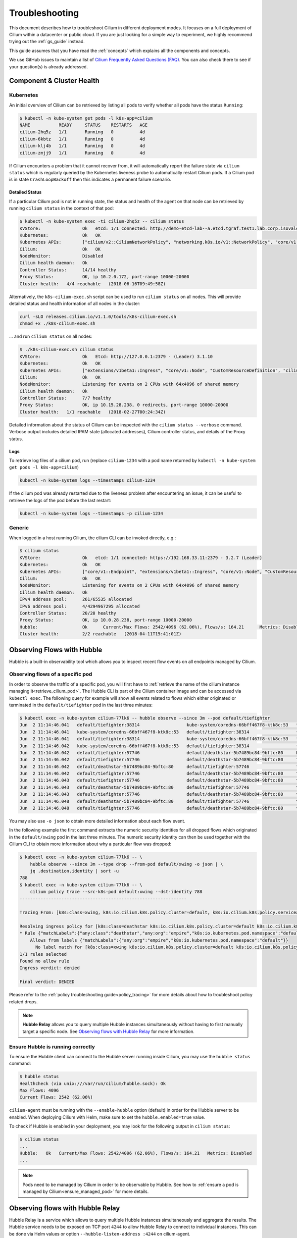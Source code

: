 .. only:: not (epub or latex or html)

    WARNING: You are looking at unreleased Cilium documentation.
    Please use the official rendered version released here:
    https://docs.cilium.io

.. _admin_guide:

###############
Troubleshooting
###############

This document describes how to troubleshoot Cilium in different deployment
modes. It focuses on a full deployment of Cilium within a datacenter or public
cloud. If you are just looking for a simple way to experiment, we highly
recommend trying out the :ref:`gs_guide` instead.

This guide assumes that you have read the :ref:`concepts` which explains all
the components and concepts.

We use GitHub issues to maintain a list of `Cilium Frequently Asked Questions
(FAQ)`_. You can also check there to see if your question(s) is already
addressed.

Component & Cluster Health
==========================

Kubernetes
----------

An initial overview of Cilium can be retrieved by listing all pods to verify
whether all pods have the status ``Running``:

.. code-block:: shell-session

   $ kubectl -n kube-system get pods -l k8s-app=cilium
   NAME           READY     STATUS    RESTARTS   AGE
   cilium-2hq5z   1/1       Running   0          4d
   cilium-6kbtz   1/1       Running   0          4d
   cilium-klj4b   1/1       Running   0          4d
   cilium-zmjj9   1/1       Running   0          4d

If Cilium encounters a problem that it cannot recover from, it will
automatically report the failure state via ``cilium status`` which is regularly
queried by the Kubernetes liveness probe to automatically restart Cilium pods.
If a Cilium pod is in state ``CrashLoopBackoff`` then this indicates a
permanent failure scenario.

Detailed Status
~~~~~~~~~~~~~~~

If a particular Cilium pod is not in running state, the status and health of
the agent on that node can be retrieved by running ``cilium status`` in the
context of that pod:

.. code-block:: shell-session

   $ kubectl -n kube-system exec -ti cilium-2hq5z -- cilium status
   KVStore:                Ok   etcd: 1/1 connected: http://demo-etcd-lab--a.etcd.tgraf.test1.lab.corp.isovalent.link:2379 - 3.2.5 (Leader)
   Kubernetes:             Ok   OK
   Kubernetes APIs:        ["cilium/v2::CiliumNetworkPolicy", "networking.k8s.io/v1::NetworkPolicy", "core/v1::Service", "core/v1::Endpoint", "core/v1::Node", "CustomResourceDefinition"]
   Cilium:                 Ok   OK
   NodeMonitor:            Disabled
   Cilium health daemon:   Ok
   Controller Status:      14/14 healthy
   Proxy Status:           OK, ip 10.2.0.172, port-range 10000-20000
   Cluster health:   4/4 reachable   (2018-06-16T09:49:58Z)

Alternatively, the ``k8s-cilium-exec.sh`` script can be used to run ``cilium
status`` on all nodes. This will provide detailed status and health information
of all nodes in the cluster:

.. code:: bash

   curl -sLO releases.cilium.io/v1.1.0/tools/k8s-cilium-exec.sh
   chmod +x ./k8s-cilium-exec.sh

... and run ``cilium status`` on all nodes:

.. code-block:: shell-session

   $ ./k8s-cilium-exec.sh cilium status
   KVStore:                Ok   Etcd: http://127.0.0.1:2379 - (Leader) 3.1.10
   Kubernetes:             Ok   OK
   Kubernetes APIs:        ["extensions/v1beta1::Ingress", "core/v1::Node", "CustomResourceDefinition", "cilium/v2::CiliumNetworkPolicy", "networking.k8s.io/v1::NetworkPolicy", "core/v1::Service", "core/v1::Endpoint"]
   Cilium:                 Ok   OK
   NodeMonitor:            Listening for events on 2 CPUs with 64x4096 of shared memory
   Cilium health daemon:   Ok
   Controller Status:      7/7 healthy
   Proxy Status:           OK, ip 10.15.28.238, 0 redirects, port-range 10000-20000
   Cluster health:   1/1 reachable   (2018-02-27T00:24:34Z)

Detailed information about the status of Cilium can be inspected with the
``cilium status --verbose`` command. Verbose output includes detailed IPAM state
(allocated addresses), Cilium controller status, and details of the Proxy
status.

.. _ts_agent_logs:

Logs
~~~~

To retrieve log files of a cilium pod, run (replace ``cilium-1234`` with a pod
name returned by ``kubectl -n kube-system get pods -l k8s-app=cilium``)

.. code:: bash

   kubectl -n kube-system logs --timestamps cilium-1234

If the cilium pod was already restarted due to the liveness problem after
encountering an issue, it can be useful to retrieve the logs of the pod before
the last restart:

.. code:: bash

   kubectl -n kube-system logs --timestamps -p cilium-1234

Generic
-------

When logged in a host running Cilium, the cilium CLI can be invoked directly,
e.g.:

.. code-block:: shell-session

   $ cilium status
   KVStore:                Ok   etcd: 1/1 connected: https://192.168.33.11:2379 - 3.2.7 (Leader)
   Kubernetes:             Ok   OK
   Kubernetes APIs:        ["core/v1::Endpoint", "extensions/v1beta1::Ingress", "core/v1::Node", "CustomResourceDefinition", "cilium/v2::CiliumNetworkPolicy", "networking.k8s.io/v1::NetworkPolicy", "core/v1::Service"]
   Cilium:                 Ok   OK
   NodeMonitor:            Listening for events on 2 CPUs with 64x4096 of shared memory
   Cilium health daemon:   Ok
   IPv4 address pool:      261/65535 allocated
   IPv6 address pool:      4/4294967295 allocated
   Controller Status:      20/20 healthy
   Proxy Status:           OK, ip 10.0.28.238, port-range 10000-20000
   Hubble:                 Ok      Current/Max Flows: 2542/4096 (62.06%), Flows/s: 164.21      Metrics: Disabled
   Cluster health:         2/2 reachable   (2018-04-11T15:41:01Z)

.. _hubble_troubleshooting:

Observing Flows with Hubble
===========================

Hubble is a built-in observability tool which allows you to inspect recent flow
events on all endpoints managed by Cilium.

Observing flows of a specific pod
---------------------------------

In order to observe the traffic of a specific pod, you will first have to
:ref:`retrieve the name of the cilium instance managing it<retrieve_cilium_pod>`.
The Hubble CLI is part of the Cilium container image and can be accessed via
``kubectl exec``. The following query for example will show all events related
to flows which either originated or terminated in the ``default/tiefighter`` pod
in the last three minutes:

.. code-block:: shell-session

   $ kubectl exec -n kube-system cilium-77lk6 -- hubble observe --since 3m --pod default/tiefighter
   Jun  2 11:14:46.041   default/tiefighter:38314                  kube-system/coredns-66bff467f8-ktk8c:53   to-endpoint   FORWARDED   UDP
   Jun  2 11:14:46.041   kube-system/coredns-66bff467f8-ktk8c:53   default/tiefighter:38314                  to-endpoint   FORWARDED   UDP
   Jun  2 11:14:46.041   default/tiefighter:38314                  kube-system/coredns-66bff467f8-ktk8c:53   to-endpoint   FORWARDED   UDP
   Jun  2 11:14:46.042   kube-system/coredns-66bff467f8-ktk8c:53   default/tiefighter:38314                  to-endpoint   FORWARDED   UDP
   Jun  2 11:14:46.042   default/tiefighter:57746                  default/deathstar-5b7489bc84-9bftc:80     L3-L4         FORWARDED   TCP Flags: SYN
   Jun  2 11:14:46.042   default/tiefighter:57746                  default/deathstar-5b7489bc84-9bftc:80     to-endpoint   FORWARDED   TCP Flags: SYN
   Jun  2 11:14:46.042   default/deathstar-5b7489bc84-9bftc:80     default/tiefighter:57746                  to-endpoint   FORWARDED   TCP Flags: SYN, ACK
   Jun  2 11:14:46.042   default/tiefighter:57746                  default/deathstar-5b7489bc84-9bftc:80     to-endpoint   FORWARDED   TCP Flags: ACK
   Jun  2 11:14:46.043   default/tiefighter:57746                  default/deathstar-5b7489bc84-9bftc:80     to-endpoint   FORWARDED   TCP Flags: ACK, PSH
   Jun  2 11:14:46.043   default/deathstar-5b7489bc84-9bftc:80     default/tiefighter:57746                  to-endpoint   FORWARDED   TCP Flags: ACK, PSH
   Jun  2 11:14:46.043   default/tiefighter:57746                  default/deathstar-5b7489bc84-9bftc:80     to-endpoint   FORWARDED   TCP Flags: ACK, FIN
   Jun  2 11:14:46.048   default/deathstar-5b7489bc84-9bftc:80     default/tiefighter:57746                  to-endpoint   FORWARDED   TCP Flags: ACK, FIN
   Jun  2 11:14:46.048   default/tiefighter:57746                  default/deathstar-5b7489bc84-9bftc:80     to-endpoint   FORWARDED   TCP Flags: ACK

You may also use ``-o json`` to obtain more detailed information about each
flow event.

In the following example the first command extracts the numeric security
identities for all dropped flows which originated in the ``default/xwing`` pod
in the last three minutes. The numeric security identity can then be used
together with the Cilium CLI to obtain more information about why a particular
flow was dropped:

.. code-block:: shell-session

   $ kubectl exec -n kube-system cilium-77lk6 -- \
       hubble observe --since 3m --type drop --from-pod default/xwing -o json | \
       jq .destination.identity | sort -u
   788
   $ kubectl exec -n kube-system cilium-77lk6 -- \
       cilium policy trace --src-k8s-pod default:xwing --dst-identity 788
   ----------------------------------------------------------------

   Tracing From: [k8s:class=xwing, k8s:io.cilium.k8s.policy.cluster=default, k8s:io.cilium.k8s.policy.serviceaccount=default, k8s:io.kubernetes.pod.namespace=default, k8s:org=alliance] => To: [k8s:class=deathstar, k8s:io.cilium.k8s.policy.cluster=default, k8s:io.cilium.k8s.policy.serviceaccount=default, k8s:io.kubernetes.pod.namespace=default, k8s:org=empire] Ports: [0/ANY]

   Resolving ingress policy for [k8s:class=deathstar k8s:io.cilium.k8s.policy.cluster=default k8s:io.cilium.k8s.policy.serviceaccount=default k8s:io.kubernetes.pod.namespace=default k8s:org=empire]
   * Rule {"matchLabels":{"any:class":"deathstar","any:org":"empire","k8s:io.kubernetes.pod.namespace":"default"}}: selected
       Allows from labels {"matchLabels":{"any:org":"empire","k8s:io.kubernetes.pod.namespace":"default"}}
         No label match for [k8s:class=xwing k8s:io.cilium.k8s.policy.cluster=default k8s:io.cilium.k8s.policy.serviceaccount=default k8s:io.kubernetes.pod.namespace=default k8s:org=alliance]
   1/1 rules selected
   Found no allow rule
   Ingress verdict: denied

   Final verdict: DENIED

Please refer to the :ref:`policy troubleshooting guide<policy_tracing>` for
more details about how to troubleshoot policy related drops.

.. note::
   **Hubble Relay**  allows you to query multiple Hubble instances
   simultaneously without having to first manually target a specific node.  See
   `Observing flows with Hubble Relay`_ for more information.

Ensure Hubble is running correctly
----------------------------------

To ensure the Hubble client can connect to the Hubble server running inside
Cilium, you may use the ``hubble status`` command:

.. code-block:: shell-session

   $ hubble status
   Healthcheck (via unix:///var/run/cilium/hubble.sock): Ok
   Max Flows: 4096
   Current Flows: 2542 (62.06%)

``cilium-agent`` must be running with the ``--enable-hubble`` option (default) in order
for the Hubble server to be enabled. When deploying Cilium with Helm, make sure
to set the ``hubble.enabled=true`` value.

To check if Hubble is enabled in your deployment, you may look for the
following output in ``cilium status``:

.. code-block:: shell-session

   $ cilium status
   ...
   Hubble:   Ok   Current/Max Flows: 2542/4096 (62.06%), Flows/s: 164.21   Metrics: Disabled
   ...

.. note::
   Pods need to be managed by Cilium in order to be observable by Hubble.
   See how to :ref:`ensure a pod is managed by Cilium<ensure_managed_pod>`
   for more details.

Observing flows with Hubble Relay
=================================

Hubble Relay is a service which allows to query multiple Hubble instances
simultaneously and aggregate the results. The Hubble service needs to be exposed
on TCP port ``4244`` to allow Hubble Relay to connect to individual instances.
This can be done via Helm values or option ``--hubble-listen-address :4244`` on
cilium-agent.

Hubble Relay can be deployed using Helm by setting
``hubble.relay.enabled=true``. This will deploy Hubble Relay with one
replica by default. Once the Hubble Relay pod is running, you may access the
service by port-forwarding it:

.. code:: bash

   kubectl -n kube-system port-forward service/hubble-relay --address 0.0.0.0 --address :: 4245:80

This will forward the Hubble Relay service port (``80``) to your local machine
on port ``4245`` on all of it's IP addresses. The next step consists of
downloading the latest binary release of Hubble CLI from the
`GitHub release page <https://github.com/cilium/hubble/releases>`_. Make sure to
download the tarball for your platform, verify the checksum and extract the
``hubble`` binary from the tarball. Optionally, add the binary to your
``$PATH`` if using Linux or MacOS or your ``%PATH%`` if using Windows.

You can verify that Hubble Relay can be reached by running the following
command:

.. code:: bash

   hubble status --server localhost:4245

This command should return an output similar to the following:

.. code-block:: shell-session

   Healthcheck (via localhost:4245): Ok
   Max Flows: 16384
   Current Flows: 16384 (100.00%)

For convenience, you may set and export the ``HUBBLE_SERVER`` environment
variable:

.. code:: bash

   export HUBBLE_SERVER=localhost:4245

This will allow you to use ``hubble status`` and ``hubble observe`` commands
without having to specify the server address via the ``--server`` flag.

As Hubble Relay shares the same API as individual Hubble instances, you may
follow the `Observing flows with Hubble`_ section keeping in mind that
limitations with regards to what can be seen from individual Hubble instances no
longer apply.

Connectivity Problems
=====================

Cilium connectivity tests
------------------------------------

The Cilium connectivity test deploys a series of services, deployments, and
CiliumNetworkPolicy which will use various connectivity paths to connect to
each other. Connectivity paths include with and without service load-balancing
and various network policy combinations.

.. note::
   The connectivity tests this will only work in a namespace with no other pods
   or network policies applied. If there is a Cilium Clusterwide Network Policy
   enabled, that may also break this connectivity check.

To run the connectivity tests create an isolated test namespace called
``cilium-test`` to deploy the tests with.

.. code:: bash

   kubectl create ns cilium-test
   kubectl apply --namespace=cilium-test -f \ |SCM_WEB|\/examples/kubernetes/connectivity-check/connectivity-check.yaml

The tests cover various functionality of the system. Below we call out each test
type. If tests pass, it suggests functionality of the referenced subsystem.

+----------------------------+-----------------------------+-------------------------------+-----------------------------+----------------------------------------+
| Pod-to-pod (intra-host)    | Pod-to-pod (inter-host)     | Pod-to-service (intra-host)   | Pod-to-service (inter-host) | Pod-to-external resource               |
+============================+=============================+===============================+=============================+========================================+
| eBPF routing is functional | Data plane, routing, network| eBPF service map lookup       | VXLAN overlay port if used  | Egress, CiliumNetworkPolicy, masquerade|
+----------------------------+-----------------------------+-------------------------------+-----------------------------+----------------------------------------+

The pod name indicates the connectivity
variant and the readiness and liveness gate indicates success or failure of the
test:

.. code-block:: shell-session

   $ kubectl get pods -n cilium-test
   NAME                                                    READY   STATUS    RESTARTS   AGE
   echo-a-6788c799fd-42qxx                                 1/1     Running   0          69s
   echo-b-59757679d4-pjtdl                                 1/1     Running   0          69s
   echo-b-host-f86bd784d-wnh4v                             1/1     Running   0          68s
   host-to-b-multi-node-clusterip-585db65b4d-x74nz         1/1     Running   0          68s
   host-to-b-multi-node-headless-77c64bc7d8-kgf8p          1/1     Running   0          67s
   pod-to-a-allowed-cnp-87b5895c8-bfw4x                    1/1     Running   0          68s
   pod-to-a-b76ddb6b4-2v4kb                                1/1     Running   0          68s
   pod-to-a-denied-cnp-677d9f567b-kkjp4                    1/1     Running   0          68s
   pod-to-b-intra-node-nodeport-8484fb6d89-bwj8q           1/1     Running   0          68s
   pod-to-b-multi-node-clusterip-f7655dbc8-h5bwk           1/1     Running   0          68s
   pod-to-b-multi-node-headless-5fd98b9648-5bjj8           1/1     Running   0          68s
   pod-to-b-multi-node-nodeport-74bd8d7bd5-kmfmm           1/1     Running   0          68s
   pod-to-external-1111-7489c7c46d-jhtkr                   1/1     Running   0          68s
   pod-to-external-fqdn-allow-google-cnp-b7b6bcdcb-97p75   1/1     Running   0          68s

Information about test failures can be determined by describing a failed test
pod

.. code-block:: shell-session

   $ kubectl describe pod pod-to-b-intra-node-hostport
     Warning  Unhealthy  6s (x6 over 56s)   kubelet, agent1    Readiness probe failed: curl: (7) Failed to connect to echo-b-host-headless port 40000: Connection refused
     Warning  Unhealthy  2s (x3 over 52s)   kubelet, agent1    Liveness probe failed: curl: (7) Failed to connect to echo-b-host-headless port 40000: Connection refused

.. _cluster_connectivity_health:

Checking cluster connectivity health
------------------------------------

Cilium can rule out network fabric related issues when troubleshooting
connectivity issues by providing reliable health and latency probes between all
cluster nodes and a simulated workload running on each node.

By default when Cilium is run, it launches instances of ``cilium-health`` in
the background to determine the overall connectivity status of the cluster. This
tool periodically runs bidirectional traffic across multiple paths through the
cluster and through each node using different protocols to determine the health
status of each path and protocol. At any point in time, cilium-health may be
queried for the connectivity status of the last probe.

.. code-block:: shell-session

   $ kubectl -n kube-system exec -ti cilium-2hq5z -- cilium-health status
   Probe time:   2018-06-16T09:51:58Z
   Nodes:
     ip-172-0-52-116.us-west-2.compute.internal (localhost):
       Host connectivity to 172.0.52.116:
         ICMP to stack: OK, RTT=315.254µs
         HTTP to agent: OK, RTT=368.579µs
       Endpoint connectivity to 10.2.0.183:
         ICMP to stack: OK, RTT=190.658µs
         HTTP to agent: OK, RTT=536.665µs
     ip-172-0-117-198.us-west-2.compute.internal:
       Host connectivity to 172.0.117.198:
         ICMP to stack: OK, RTT=1.009679ms
         HTTP to agent: OK, RTT=1.808628ms
       Endpoint connectivity to 10.2.1.234:
         ICMP to stack: OK, RTT=1.016365ms
         HTTP to agent: OK, RTT=2.29877ms

For each node, the connectivity will be displayed for each protocol and path,
both to the node itself and to an endpoint on that node. The latency specified
is a snapshot at the last time a probe was run, which is typically once per
minute. The ICMP connectivity row represents Layer 3 connectivity to the
networking stack, while the HTTP connectivity row represents connection to an
instance of the ``cilium-health`` agent running on the host or as an endpoint.

.. _monitor:

Monitoring Datapath State
-------------------------

Sometimes you may experience broken connectivity, which may be due to a
number of different causes. A main cause can be unwanted packet drops on
the networking level. The tool
``cilium monitor`` allows you to quickly inspect and see if and where packet
drops happen. Following is an example output (use ``kubectl exec`` as in
previous examples if running with Kubernetes):

.. code-block:: shell-session

   $ kubectl -n kube-system exec -ti cilium-2hq5z -- cilium monitor --type drop
   Listening for events on 2 CPUs with 64x4096 of shared memory
   Press Ctrl-C to quit
   xx drop (Policy denied) to endpoint 25729, identity 261->264: fd02::c0a8:210b:0:bf00 -> fd02::c0a8:210b:0:6481 EchoRequest
   xx drop (Policy denied) to endpoint 25729, identity 261->264: fd02::c0a8:210b:0:bf00 -> fd02::c0a8:210b:0:6481 EchoRequest
   xx drop (Policy denied) to endpoint 25729, identity 261->264: 10.11.13.37 -> 10.11.101.61 EchoRequest
   xx drop (Policy denied) to endpoint 25729, identity 261->264: 10.11.13.37 -> 10.11.101.61 EchoRequest
   xx drop (Invalid destination mac) to endpoint 0, identity 0->0: fe80::5c25:ddff:fe8e:78d8 -> ff02::2 RouterSolicitation

The above indicates that a packet to endpoint ID ``25729`` has been dropped due
to violation of the Layer 3 policy.

Handling drop (CT: Map insertion failed)
~~~~~~~~~~~~~~~~~~~~~~~~~~~~~~~~~~~~~~~~

If connectivity fails and ``cilium monitor --type drop`` shows ``xx drop (CT:
Map insertion failed)``, then it is likely that the connection tracking table
is filling up and the automatic adjustment of the garbage collector interval is
insufficient. Set ``--conntrack-gc-interval`` to an interval lower than the
default.  Alternatively, the value for ``bpf-ct-global-any-max`` and
``bpf-ct-global-tcp-max`` can be increased. Setting both of these options will
be a trade-off of CPU for ``conntrack-gc-interval``, and for
``bpf-ct-global-any-max`` and ``bpf-ct-global-tcp-max`` the amount of memory
consumed.

Enabling datapath debug messages
~~~~~~~~~~~~~~~~~~~~~~~~~~~~~~~~

By default, datapath debug messages are disabled, and therefore not shown in
``cilium monitor -v`` output. To enable them, add ``"datapath"`` to
the ``debug-verbose`` option.

Policy Troubleshooting
======================

.. _ensure_managed_pod:

Ensure pod is managed by Cilium
-------------------------------

A potential cause for policy enforcement not functioning as expected is that
the networking of the pod selected by the policy is not being managed by
Cilium. The following situations result in unmanaged pods:

* The pod is running in host networking and will use the host's IP address
  directly. Such pods have full network connectivity but Cilium will not
  provide security policy enforcement for such pods.

* The pod was started before Cilium was deployed. Cilium only manages pods
  that have been deployed after Cilium itself was started. Cilium will not
  provide security policy enforcement for such pods.

If pod networking is not managed by Cilium. Ingress and egress policy rules
selecting the respective pods will not be applied. See the section
:ref:`network_policy` for more details.

You can run the following script to list the pods which are *not* managed by
Cilium:

.. code-block:: shell-session

   $ ./contrib/k8s/k8s-unmanaged.sh
   kube-system/cilium-hqpk7
   kube-system/kube-addon-manager-minikube
   kube-system/kube-dns-54cccfbdf8-zmv2c
   kube-system/kubernetes-dashboard-77d8b98585-g52k5
   kube-system/storage-provisioner

See section :ref:`policy_tracing` for details and examples on how to use the
policy tracing feature.

Understand the rendering of your policy
---------------------------------------

There are always multiple ways to approach a problem. Cilium can provide the
rendering of the aggregate policy provided to it, leaving you to simply compare
with what you expect the policy to actually be rather than search (and
potentially overlook) every policy. At the expense of reading a very large dump
of an endpoint, this is often a faster path to discovering errant policy
requests in the Kubernetes API.

Start by finding the endpoint you are debugging from the following list. There
are several cross references for you to use in this list, including the IP
address and pod labels:

.. code:: bash

    kubectl -n kube-system exec -ti cilium-q8wvt -- cilium endpoint list

When you find the correct endpoint, the first column of every row is the
endpoint ID. Use that to dump the full endpoint information:

.. code:: bash

    kubectl -n kube-system exec -ti cilium-q8wvt -- cilium endpoint get 59084

.. image:: images/troubleshooting_policy.png
    :align: center

Importing this dump into a JSON-friendly editor can help browse and navigate the
information here. At the top level of the dump, there are two nodes of note:

* ``spec``: The desired state of the endpoint
* ``status``: The current state of the endpoint

This is the standard Kubernetes control loop pattern. Cilium is the controller
here, and it is iteratively working to bring the ``status`` in line with the
``spec``.

Opening the ``status``, we can drill down through ``policy.realized.l4``. Do
your ``ingress`` and ``egress`` rules match what you expect? If not, the
reference to the errant rules can be found in the ``derived-from-rules`` node.

etcd (kvstore)
==============

Introduction
------------

Cilium can be operated in CRD-mode and kvstore/etcd mode. When cilium is
running in kvstore/etcd mode, the kvstore becomes a vital component of the
overall cluster health as it is required to be available for several
operations.

Operations for which the kvstore is strictly required when running in etcd
mode:

Scheduling of new workloads:
  As part of scheduling workloads/endpoints, agents will perform security
  identity allocation which requires interaction with the kvstore. If a
  workload can be scheduled due to re-using a known security identity, then
  state propagation of the endpoint details to other nodes will still depend on
  the kvstore and thus packets drops due to policy enforcement may be observed
  as other nodes in the cluster will not be aware of the new workload.

Multi cluster:
  All state propagation between clusters depends on the kvstore.

Node discovery:
  New nodes require to register themselves in the kvstore.

Agent bootstrap:
  The Cilium agent will eventually fail if it can't connect to the kvstore at
  bootstrap time, however, the agent will still perform all possible operations
  while waiting for the kvstore to appear.

Operations which *do not* require kvstore availability:

All datapath operations:
  All datapath forwarding, policy enforcement and visibility functions for
  existing workloads/endpoints do not depend on the kvstore. Packets will
  continue to be forwarded and network policy rules will continue to be
  enforced.

  However, if the agent requires to restart as part of the
  :ref:`etcd_recovery_behavior`, there can be delays in:

  * processing of flow events and metrics
  * short unavailability of layer 7 proxies

NetworkPolicy updates:
  Network policy updates will continue to be processed and applied.

Services updates:
  All updates to services will be processed and applied.

Understanding etcd status
-------------------------

The etcd status is reported when running ``cilium status``. The following line
represents the status of etcd:

.. code:: bash

   KVStore:  Ok  etcd: 1/1 connected, lease-ID=29c6732d5d580cb5, lock lease-ID=29c6732d5d580cb7, has-quorum=true: https://192.168.33.11:2379 - 3.4.9 (Leader)

OK:
  The overall status. Either ``OK`` or ``Failure``.

1/1 connected:
  Number of total etcd endpoints and how many of them are reachable.

lease-ID:
  UUID of the lease used for all keys owned by this agent.

lock lease-ID:
  UUID of the lease used for locks acquired by this agent.

has-quorum:
  Status of etcd quorum. Either ``true`` or set to an error.

consecutive-errors:
  Number of consecutive quorum errors. Only printed if errors are present.

https://192.168.33.11:2379 - 3.4.9 (Leader):
  List of all etcd endpoints stating the etcd version and whether the
  particular endpoint is currently the elected leader. If an etcd endpoint
  cannot be reached, the error is shown.

.. _etcd_recovery_behavior:

Recovery behavior
-----------------

In the event of an etcd endpoint becoming unhealthy, etcd should automatically
resolve this by electing a new leader and by failing over to a healthy etcd
endpoint. As long as quorum is preserved, the etcd cluster will remain
functional.

In addition, Cilium performs a background check in an interval to determine
etcd health and potentially take action. The interval depends on the overall
cluster size. The larger the cluster, the longer the `interval
<https://pkg.go.dev/github.com/cilium/cilium/pkg/kvstore?tab=doc#ExtraOptions.StatusCheckInterval>`_:

 * If no etcd endpoints can be reached, Cilium will report failure in ``cilium
   status``. This will cause the liveness and readiness probe of Kubernetes to
   fail and Cilium will be restarted.

 * A lock is acquired and released to test a write operation which requires
   quorum. If this operation fails, loss of quorum is reported. If quorum fails
   for three or more intervals in a row, Cilium is declared unhealthy.

 * The Cilium operator will constantly write to a heartbeat key
   (``cilium/.heartbeat``). All Cilium agents will watch for updates to this
   heartbeat key. This validates the ability for an agent to receive key
   updates from etcd. If the heartbeat key is not updated in time, the quorum
   check is declared to have failed and Cilium is declared unhealthy after 3 or
   more consecutive failures.

Example of a status with a quorum failure which has not yet reached the
threshold:

.. code:: bash

    KVStore: Ok   etcd: 1/1 connected, lease-ID=29c6732d5d580cb5, lock lease-ID=29c6732d5d580cb7, has-quorum=2m2.778966915s since last heartbeat update has been received, consecutive-errors=1: https://192.168.33.11:2379 - 3.4.9 (Leader)

Example of a status with the number of quorum failures exceeding the threshold:

.. code:: bash

    KVStore: Failure   Err: quorum check failed 8 times in a row: 4m28.446600949s since last heartbeat update has been received

Symptom Library
===============

Node to node traffic is being dropped
-------------------------------------

Symptom
~~~~~~~

Endpoint to endpoint communication on a single node succeeds but communication
fails between endpoints across multiple nodes.

Troubleshooting steps:
~~~~~~~~~~~~~~~~~~~~~~

1. Run ``cilium-health status`` on the node of the source and destination
   endpoint. It should describe the connectivity from that node to other
   nodes in the cluster, and to a simulated endpoint on each other node.
   Identify points in the cluster that cannot talk to each other. If the
   command does not describe the status of the other node, there may be an
   issue with the KV-Store.

2. Run ``cilium monitor`` on the node of the source and destination endpoint.
   Look for packet drops.

When running in :ref:`arch_overlay` mode:

3. Run ``cilium bpf tunnel list`` and verify that each Cilium node is aware of
   the other nodes in the cluster.  If not, check the logfile for errors.

4. If nodes are being populated correctly, run ``tcpdump -n -i cilium_vxlan`` on
   each node to verify whether cross node traffic is being forwarded correctly
   between nodes.

   If packets are being dropped,

   * verify that the node IP listed in ``cilium bpf tunnel list`` can reach each
     other.
   * verify that the firewall on each node allows UDP port 8472.

When running in :ref:`arch_direct_routing` mode:

3. Run ``ip route`` or check your cloud provider router and verify that you have
   routes installed to route the endpoint prefix between all nodes.

4. Verify that the firewall on each node permits to route the endpoint IPs.


Useful Scripts
==============

.. _retrieve_cilium_pod:

Retrieve Cilium pod managing a particular pod
---------------------------------------------

Identifies the Cilium pod that is managing a particular pod in a namespace:

.. code:: bash

    k8s-get-cilium-pod.sh <pod> <namespace>

**Example:**

.. code:: bash

    $ curl -sLO releases.cilium.io/v1.1.0/tools/k8s-get-cilium-pod.sh
    $ ./k8s-get-cilium-pod.sh luke-pod default
    cilium-zmjj9


Execute a command in all Kubernetes Cilium pods
-----------------------------------------------

Run a command within all Cilium pods of a cluster

.. code:: bash

    k8s-cilium-exec.sh <command>

**Example:**

.. code:: bash

    $ curl -sLO releases.cilium.io/v1.1.0/tools/k8s-cilium-exec.sh
    $ ./k8s-cilium-exec.sh uptime
     10:15:16 up 6 days,  7:37,  0 users,  load average: 0.00, 0.02, 0.00
     10:15:16 up 6 days,  7:32,  0 users,  load average: 0.00, 0.03, 0.04
     10:15:16 up 6 days,  7:30,  0 users,  load average: 0.75, 0.27, 0.15
     10:15:16 up 6 days,  7:28,  0 users,  load average: 0.14, 0.04, 0.01

List unmanaged Kubernetes pods
------------------------------

Lists all Kubernetes pods in the cluster for which Cilium does *not* provide
networking. This includes pods running in host-networking mode and pods that
were started before Cilium was deployed.

.. code:: bash

   k8s-unmanaged.sh

**Example:**

.. code-block:: shell-session

   $ curl -sLO releases.cilium.io/v1.1.0/tools/k8s-unmanaged.sh
   $ ./k8s-unmanaged.sh
   kube-system/cilium-hqpk7
   kube-system/kube-addon-manager-minikube
   kube-system/kube-dns-54cccfbdf8-zmv2c
   kube-system/kubernetes-dashboard-77d8b98585-g52k5
   kube-system/storage-provisioner

Reporting a problem
===================

Automatic log & state collection
--------------------------------

Before you report a problem, make sure to retrieve the necessary information
from your cluster before the failure state is lost. Cilium provides a script
to automatically grab logs and retrieve debug information from all Cilium pods
in the cluster.

The script has the following list of prerequisites:

* Requires Python >= 2.7.*
* Requires ``kubectl``.
* ``kubectl`` should be pointing to your cluster before running the tool.

You can download the latest version of the ``cilium-sysdump`` tool using the
following command:

.. code:: bash

   curl -sLO https://github.com/cilium/cilium-sysdump/releases/latest/download/cilium-sysdump.zip
   python cilium-sysdump.zip

You can specify from which nodes to collect the system dumps by passing
node IP addresses via the ``--nodes`` argument and the duration of the time
window for collecting logs via the ``--since`` argument (e.g. ``2m``, ``3h``).

.. code:: bash

   python cilium-sysdump.zip --nodes $NODE1_IP,$NODE2_IP2 --since $LOG_DURATION

Note that by default ``cilium-sysdump`` will attempt to collect as much logs as
possible and for all the nodes in the cluster.

If your cluster size is above 20 nodes, consider setting the following options
to limit the size of the sysdump. This is not required, but useful for those
who have a constraint on bandwidth or upload size.

To make sure the tool collects as much relevant logs as possible, and to reduce
the time required for this operation, it is advised to:

* set the ``--since`` option to go back in time to when the issues started.
* set the ``--nodes`` option to pick only a few nodes in case the cluster has
  many of them.
* set the ``--size-limit`` option to limit the size of the log files (note:
  passed onto ``kubectl logs``; does not apply to entire collection archive).

Ideally, a sysdump that has a full history of select nodes, rather than a brief
history of all the nodes, would be preferred (by using ``--nodes``). The second
recommended way would be to use ``--since`` if you are able to narrow down when
the issues started. Lastly, if the Cilium agent and Operator logs are too
large, consider ``--size-limit``.

Use ``--help`` to see more options:

.. code:: bash

   python cilium-sysdump.zip --help

Single Node Bugtool
~~~~~~~~~~~~~~~~~~~

If you are not running Kubernetes, it is also possible to run the bug
collection tool manually with the scope of a single node:

The ``cilium-bugtool`` captures potentially useful information about your
environment for debugging. The tool is meant to be used for debugging a single
Cilium agent node. In the Kubernetes case, if you have multiple Cilium pods,
the tool can retrieve debugging information from all of them. The tool works by
archiving a collection of command output and files from several places. By
default, it writes to the ``tmp`` directory.

Note that the command needs to be run from inside the Cilium pod/container.

.. code:: bash

   cilium-bugtool

When running it with no option as shown above, it will try to copy various
files and execute some commands. If ``kubectl`` is detected, it will search for
Cilium pods. The default label being ``k8s-app=cilium``, but this and the
namespace can be changed via ``k8s-namespace`` and ``k8s-label`` respectively.

If you want to capture the archive from a Kubernetes pod, then the process is a
bit different

.. code-block:: shell-session

   # First we need to get the Cilium pod
   $ kubectl get pods --namespace kube-system
   NAME                          READY     STATUS    RESTARTS   AGE
   cilium-kg8lv                  1/1       Running   0          13m
   kube-addon-manager-minikube   1/1       Running   0          1h
   kube-dns-6fc954457d-sf2nk     3/3       Running   0          1h
   kubernetes-dashboard-6xvc7    1/1       Running   0          1h

   # Run the bugtool from this pod
   $ kubectl -n kube-system exec cilium-kg8lv -- cilium-bugtool
   [...]

   # Copy the archive from the pod
   $ kubectl cp kube-system/cilium-kg8lv:/tmp/cilium-bugtool-20180411-155146.166+0000-UTC-266836983.tar /tmp/cilium-bugtool-20180411-155146.166+0000-UTC-266836983.tar
   [...]

.. note::

   Please check the archive for sensitive information and strip it
   away before sharing it with us.

Below is an approximate list of the kind of information in the archive.

* Cilium status
* Cilium version
* Kernel configuration
* Resolve configuration
* Cilium endpoint state
* Cilium logs
* Docker logs
* ``dmesg``
* ``ethtool``
* ``ip a``
* ``ip link``
* ``ip r``
* ``iptables-save``
* ``kubectl -n kube-system get pods``
* ``kubectl get pods,svc for all namespaces``
* ``uname``
* ``uptime``
* ``cilium bpf * list``
* ``cilium endpoint get for each endpoint``
* ``cilium endpoint list``
* ``hostname``
* ``cilium policy get``
* ``cilium service list``
* ...


Debugging information
~~~~~~~~~~~~~~~~~~~~~

If you are not running Kubernetes, you can use the ``cilium debuginfo`` command
to retrieve useful debugging information. If you are running Kubernetes, this
command is automatically run as part of the system dump.

``cilium debuginfo`` can print useful output from the Cilium API. The output
format is in Markdown format so this can be used when reporting a bug on the
`issue tracker`_.  Running without arguments will print to standard output, but
you can also redirect to a file like

.. code:: bash

   cilium debuginfo -f debuginfo.md

.. note::

   Please check the debuginfo file for sensitive information and strip it
   away before sharing it with us.


Slack Assistance
----------------

The Cilium slack community is helpful first point of assistance to get help
troubleshooting a problem or to discuss options on how to address a problem.

The slack community is open to everyone. You can request an invite email by
visiting `Slack <https://cilium.herokuapp.com/>`_.

Report an issue via GitHub
--------------------------

If you believe to have found an issue in Cilium, please report a
`GitHub issue`_ and make sure to attach a system dump as described above to
ensure that developers have the best chance to reproduce the issue.

.. _Slack channel: https://cilium.herokuapp.com
.. _NodeSelector: https://kubernetes.io/docs/concepts/configuration/assign-pod-node/
.. _RBAC: https://kubernetes.io/docs/reference/access-authn-authz/rbac/
.. _CNI: https://github.com/containernetworking/cni
.. _Volumes: https://kubernetes.io/docs/tasks/configure-pod-container/configure-volume-storage/

.. _Cilium Frequently Asked Questions (FAQ): https://github.com/cilium/cilium/issues?utf8=%E2%9C%93&q=label%3Akind%2Fquestion%20

.. _issue tracker: https://github.com/cilium/cilium/issues
.. _GitHub issue: `issue tracker`_
